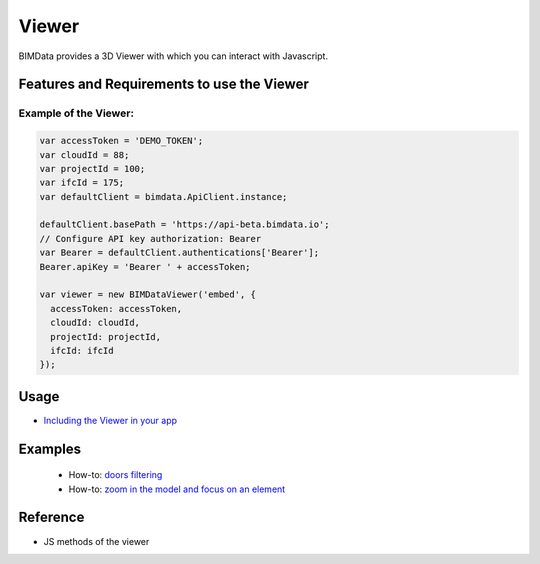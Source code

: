 =======================
Viewer
=======================

BIMData provides a 3D Viewer with which you can interact with Javascript.

Features and Requirements to use the Viewer
===============================================


Example of the Viewer:
--------------------------

.. code-block:: javascript

      var accessToken = 'DEMO_TOKEN';
      var cloudId = 88;
      var projectId = 100;
      var ifcId = 175;
      var defaultClient = bimdata.ApiClient.instance;
      
      defaultClient.basePath = 'https://api-beta.bimdata.io';
      // Configure API key authorization: Bearer
      var Bearer = defaultClient.authentications['Bearer'];
      Bearer.apiKey = 'Bearer ' + accessToken;
      
      var viewer = new BIMDataViewer('embed', {
        accessToken: accessToken,
        cloudId: cloudId,
        projectId: projectId,
        ifcId: ifcId
      });

.. raw:: html
   :file: ../_static/simple_viewer.html


Usage
==============

* `Including the Viewer in your app`_


Examples
================

 * How-to: `doors filtering`_
 * How-to: `zoom in the model and focus on an element`_


Reference
================

* JS methods of the viewer


.. _Including the Viewer in your app: viewer/include_viewer
.. _doors filtering: viewer/example_doors
.. _zoom in the model and focus on an element: viewer/zoom_in_the_model



